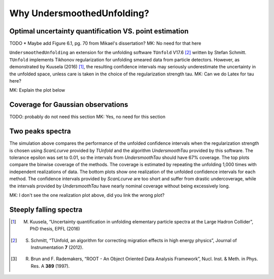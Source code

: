 
****************************
Why UndersmoothedUnfolding?
****************************

---------------------------------------------------------
 Optimal uncertainty quantification VS. point estimation
---------------------------------------------------------
TODO
* Maybe add Figure 6.1, pg. 70 from Mikael's dissertation? MK: No need for that here

``UndersmoothedUnfolding`` an extension for the unfolding software ``TUnfold`` V17.6 [2]_
written by Stefan Schmitt. ``TUnfold`` implements Tikhonov regularization for unfolding
smeared data from particle detectors.
However, as demonstrated by Kuusela (2016) [1]_, the resulting confidence intervals may seriously underestimate
the uncertainty in the unfolded space, unless care is taken in the choice of the regularization strength tau. MK: Can we do Latex for tau here?

MK: Explain the plot below

.. image:: plots/coverage_peak_bin_curvature.pdf
    :width: 100%


----------------------------------
Coverage for Gaussian observations
----------------------------------
TODO: probably do not need this section MK: Yes, no need for this section

.. image:: plots/empirical_coverage_curvature_lambdaMC.pdf
    :width: 48%

.. image:: plots/computed_coverage_curvature_lambdaMC.pdf
    :width: 48%


------------------
Two peaks spectra
------------------
.. image:: plots/binwise_coverage_Lcurve_curvature_lambdaMC.pdf
    :width: 45%
.. image:: plots/binwise_coverage_US_curvature_lambdaMC.pdf
    :width: 45%
.. image:: plots/boxplot_length_comparison_curvature_lambdaMC.pdf
    :width: 45%


The simulation above compares the performance of the unfolded confidence
intervals when the regularization strength is chosen using `ScanLcurve`
provided by `TUnfold` and the algorithm `UndersmoothTau` provided by this
software. The tolerance epsilon was set to 0.01, so the intervals from
`UndersmoothTau` should have 67% coverage. The top plots compare the
binwise coverage of the methods. The coverage is estimated by repeating
the unfolding 1,000 times with independent realizations of data.
The bottom plots show one realization of the unfolded confidence intervals
for each method. The confidence intervals provided by `ScanLcurve` are too
short and suffer from drastic undercoverage, while the intervals provided
by `UndersmoothTau` have nearly nominal coverage without being excessively long.

MK: I don't see the one realization plot above, did you link the wrong plot?

------------------------
Steeply falling spectra
------------------------
.. image:: plots/incjets_LF15e5_binwise_coverage_Lcurve.pdf
    :width: 45%
.. image:: plots/incjets_LF15e5_binwise_coverage_US.pdf
    :width: 45%




.. [1] M. Kuusela, “Uncertainty quantification in unfolding elementary particle spectra at the Large Hadron Collider”, PhD thesis, EPFL (2016)
.. [2] S. Schmitt, “TUnfold, an algorithm for correcting migration effects in high energy physics”, Journal of Instrumentation **7** (2012).
.. [3] R. Brun and F. Rademakers, “ROOT - An Object Oriented Data Analysis Framework”, Nucl. Inst. & Meth. in Phys. Res. A **389** (1997).
